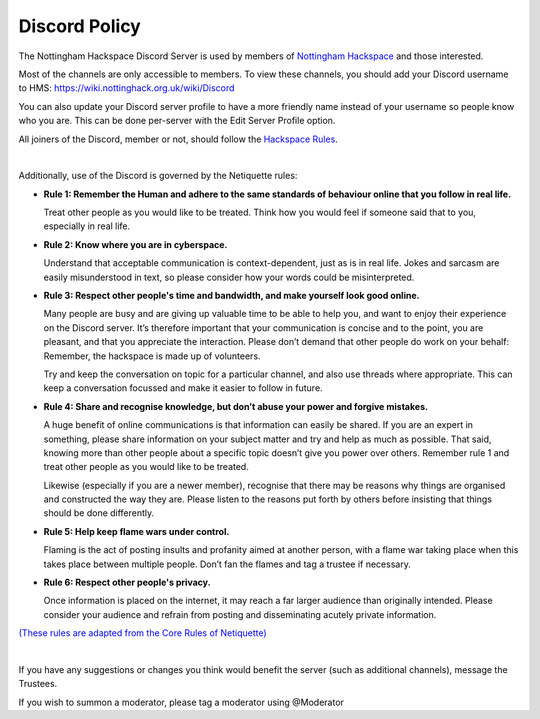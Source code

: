 Discord Policy
===========================

The Nottingham Hackspace Discord Server is used by members of `Nottingham Hackspace <https://nottinghack.org.uk>`_ and those interested.

Most of the channels are only accessible to members. To view these channels, you should add your Discord username to HMS: https://wiki.nottinghack.org.uk/wiki/Discord

You can also update your Discord server profile to have a more friendly name instead of your username so people know who you are. This can be done per-server with the Edit Server Profile option.

All joiners of the Discord, member or not, should follow the `Hackspace Rules <https://rules.nottinghack.org.uk>`_.

|

Additionally, use of the Discord is governed by the Netiquette rules:

* **Rule 1: Remember the Human and adhere to the same standards of behaviour online that you follow in real life.**

  Treat other people as you would like to be treated. Think how you would feel if someone said that to you, especially in real life.

* **Rule 2: Know where you are in cyberspace.**

  Understand that acceptable communication is context-dependent, just as is in real life. Jokes and sarcasm are easily misunderstood in text, so please consider how your words could be misinterpreted.

* **Rule 3: Respect other people's time and bandwidth, and make yourself look good online.**

  Many people are busy and are giving up valuable time to be able to help you, and want to enjoy their experience on the Discord server. It’s therefore important that your communication is concise and to the point, you are pleasant, and that you appreciate the interaction. Please don’t demand that other people do work on your behalf: Remember, the hackspace is made up of volunteers.

  Try and keep the conversation on topic for a particular channel, and also use threads where appropriate. This can keep a conversation focussed and make it easier to follow in future.

* **Rule 4: Share and recognise knowledge, but don’t abuse your power and forgive mistakes.**

  A huge benefit of online communications is that information can easily be shared. If you are an expert in something, please share information on your subject matter and try and help as much as possible. That said, knowing more than other people about a specific topic doesn’t give you power over others. Remember rule 1 and treat other people as you would like to be treated.

  Likewise (especially if you are a newer member), recognise that there may be reasons why things are organised and constructed the way they are. Please listen to the reasons put forth by others before insisting that things should be done differently.

* **Rule 5: Help keep flame wars under control.**

  Flaming is the act of posting insults and profanity aimed at another person, with a flame war taking place when this takes place between multiple people. Don’t fan the flames and tag a trustee if necessary.

* **Rule 6: Respect other people's privacy.**

  Once information is placed on the internet, it may reach a far larger audience than originally intended. Please consider your audience and refrain from posting and disseminating acutely private information.

`(These rules are adapted from the Core Rules of Netiquette) <https://www.educause.edu/ir/library/html/erm/29558.html>`_

|

If you have any suggestions or changes you think would benefit the server (such as additional channels), message the Trustees.

If you wish to summon a moderator, please tag a moderator using @Moderator
